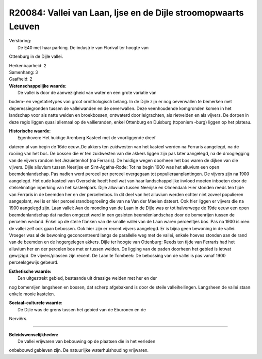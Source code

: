 R20084: Vallei van Laan, Ijse en de Dijle stroomopwaarts Leuven
===============================================================

| Verstoring:
|  De E40 met haar parking. De industrie van Florival ter hoogte van
Ottenburg in de Dijle vallei.

| Herkenbaarheid: 2

| Samenhang: 3

| Gaafheid: 2

| **Wetenschappelijke waarde:**
|  De vallei is door de aanwezigheid van water en een grote variatie van
bodem- en vegetatietypes van groot ornithologisch belang. In de Dijle
zijn er nog oeverwallen te bemerken met deperessiegronden tussen de
valleiwanden en de oeverwallen. Deze veenhoudende komgronden komen in
het landschap voor als natte weiden en broekbossen, ontwaterd door
leigrachten, als rietvelden en als vijvers. De dorpen in deze regio
liggen quasi allemaal op de vallieranden, enkel Ottenburg en Duisburg
(toponiem -burg) liggen op het plateau.

| **Historische waarde:**
|  Egenhoven: Het huidige Arenberg Kasteel met de voorliggende dreef
dateren al van begin de 16de eeuw..De akkers ten zuidwesten van het
kasteel werden na Ferraris aangelegd, na de rooiing van het bos. De
bossen die er ten zuidwesten van die akkers liggen zijn pas later
aangelegd, na de drooglegging van de vijvers rondom het Jezuïetenhof (na
Ferraris). De huidige wegen doorheen het bos waren de dijken van die
vijvers. Dijle alluvium tussen Neerijse en Sint-Agatha-Rode: Tot na
begin 1900 was het alluvium een open beemdenlandschap. Pas nadien werd
perceel per perceel overgegaan tot populieraanplantingen. De vijvers
zijn na 1900 aangelegd. Het oude kasteel van Overschie heeft heel wat
van haar landschappelijke invloed moeten inboeten door de stelselmatige
inperking van het kasteelpark. Dijle alluvium tussen Neerijse en
Olmendaal: Hier stonden reeds ten tijde van Ferraris in de beemden her
en der percelenbos. In dit deel van het alluvium werden echter niet
zoveel populieren aangeplant, wel is er hier perceelsrandbegroeiing die
van na Van der Maelen dateert. Ook hier liggen er vijvers die na 1900
aangelegd zijn. Laan vallei: Aan de monding van de Laan in de Dijle was
er tot halverwege de 19de eeuw een open beemdenlandschap dat nadien
omgezet werd in een gesloten beemdenlandschap door de bomenrijen tussen
de percelen weiland. Enkel op de steile flanken van de smalle vallei van
de Laan waren perceeltjes bos. Pas na 1900 is men de vallei zelf ook
gaan bebossen. Ook hier zijn er recent vijvers aangelegd. Er is bijna
geen bewoning in de vallei. Vroeger was al de bewoning geconcentreerd
langs de parallelle weg met de vallei, enkele hoeves stonden aan de rand
van de beemden en de hogergelegen akkers. Dijle ter hoogte van
Ottenburg: Reeds ten tijde van Ferraris had het alluvium her en der
percelen bos met er tussen weiden. De ligging van de paden doorheen het
gebied is ietwat gewijzigd. De vijvers/plassen zijn recent. De Laan te
Tombeek: De bebossing van de vallei is pas vanaf 1900 perceelsgewijs
gebeurd.

| **Esthetische waarde:**
|  Een uitgestrekt gebied, bestaande uit drassige weiden met her en der
nog bomenrijen langsheen en bossen, dat scherp afgebakend is door de
steile valleihellingen. Langsheen de vallei staan enkele mooie kastelen.

| **Sociaal-culturele waarde:**
|  De Dijle was de grens tussen het gebied van de Eburonen en de
Nerviërs.

--------------

| **Beleidswenselijkheden:**
|  De vallei vrijwaren van bebouwing op de plaatsen die in het verleden
onbebouwd gebleven zijn. De natuurlijke waterhuishouding vrijwaren.

